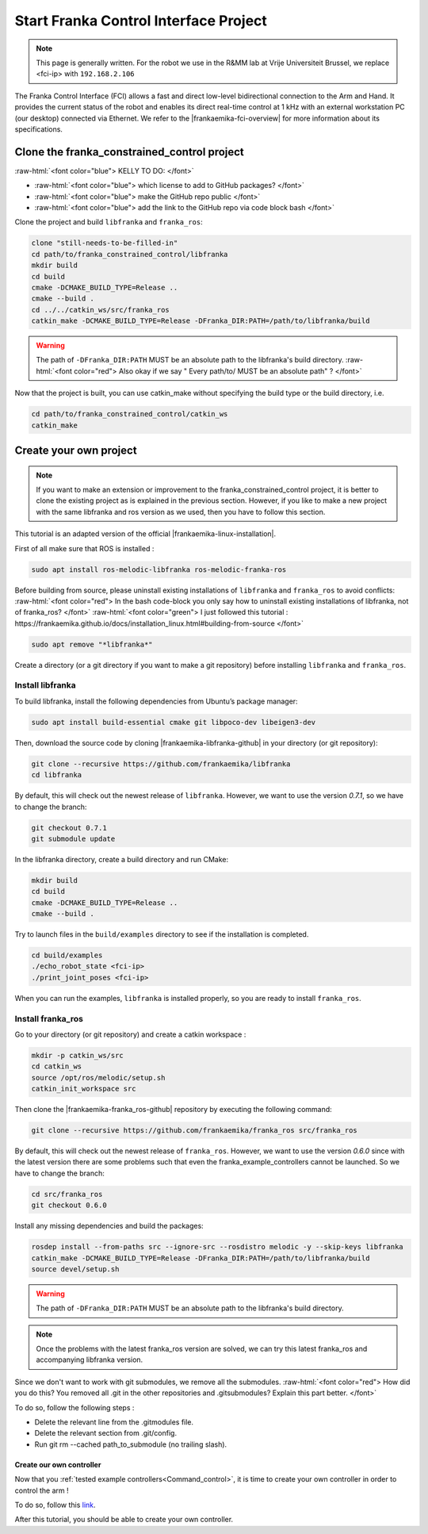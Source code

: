 .. _FCI_Project:

Start Franka Control Interface Project
======================================

.. role:: raw-html(raw)
    :format: html

.. note:: This page is generally written. For the robot we use in the R&MM lab at Vrije Universiteit Brussel, we replace <fci-ip> with ``192.168.2.106``

The Franka Control Interface (FCI) allows a fast and direct low-level bidirectional connection to the Arm and Hand.
It provides the current status of the robot and enables its direct real-time control at 1 kHz with an external workstation PC (our desktop) connected via Ethernet.
We refer to the |frankaemika-fci-overview| for more information about its specifications.

.. |frankaemika-fci-overview| raw:: html

    <a href="https://frankaemika.github.io/docs/overview.html" target="_blank">Franka Emika FCI documentation</a>


Clone the franka_constrained_control project
------------------------------------------------

:raw-html:`<font color="blue">  KELLY TO DO: </font>`

*  :raw-html:`<font color="blue">  which license to add to GitHub packages?   </font>`

*  :raw-html:`<font color="blue">  make the GitHub repo public  </font>`

*  :raw-html:`<font color="blue">  add the link to the GitHub repo via code block bash  </font>`

Clone the project and build ``libfranka`` and ``franka_ros``:

.. code-block:: bash

   clone "still-needs-to-be-filled-in"
   cd path/to/franka_constrained_control/libfranka
   mkdir build
   cd build
   cmake -DCMAKE_BUILD_TYPE=Release ..
   cmake --build .
   cd ../../catkin_ws/src/franka_ros
   catkin_make -DCMAKE_BUILD_TYPE=Release -DFranka_DIR:PATH=/path/to/libfranka/build

.. warning::

   The path of ``-DFranka_DIR:PATH`` MUST be an absolute path to the libfranka's build directory.
   :raw-html:`<font color="red">  Also okay if we say " Every path/to/ MUST be an absolute path" ?   </font>`


Now that the project is built, you can use catkin_make without specifying the build type or the build directory, i.e.

.. code-block:: bash

   cd path/to/franka_constrained_control/catkin_ws
   catkin_make

Create your own project
------------------------

.. note :: If you want to make an extension or improvement to the franka_constrained_control project,
           it is better to clone the existing project as is explained in the previous section.
           However, if you like to make a new project with the same libfranka and ros version as we used,
           then you have to follow this section.

This tutorial is an adapted version of the official |frankaemika-linux-installation|.

.. |frankaemika-linux-installation| raw:: html

    <a href="https://frankaemika.github.io/docs/installation_linux.html" target="_blank">Franka Emika installation tutorial</a>

First of all make sure that ROS is installed :

.. code-block:: bash

   sudo apt install ros-melodic-libfranka ros-melodic-franka-ros

Before building from source, please uninstall existing installations of ``libfranka`` and ``franka_ros`` to avoid conflicts:
:raw-html:`<font color="red">  In the bash code-block you only say how to uninstall existing installations of libfranka, not of franka_ros?  </font>`
:raw-html:`<font color="green"> I just followed this tutorial : https://frankaemika.github.io/docs/installation_linux.html#building-from-source </font>`

.. code-block:: bash

   sudo apt remove "*libfranka*"

Create a directory (or a git directory if you want to make a git repository) before installing ``libfranka`` and ``franka_ros``.

Install libfranka
^^^^^^^^^^^^^^^^^

To build libfranka, install the following dependencies from Ubuntu’s package manager:

.. code-block:: bash

   sudo apt install build-essential cmake git libpoco-dev libeigen3-dev

Then, download the source code by cloning |frankaemika-libfranka-github| in your directory (or git repository):

.. |frankaemika-libfranka-github| raw:: html

    <a href="https://github.com/frankaemika/libfranka" target="_blank">libfranka</a>

.. code-block:: bash

   git clone --recursive https://github.com/frankaemika/libfranka
   cd libfranka

By default, this will check out the newest release of ``libfranka``.
However, we want to use the version *0.7.1*, so we have to change the branch:

.. code-block:: bash

   git checkout 0.7.1
   git submodule update

In the libfranka directory, create a build directory and run CMake:

.. code-block:: bash

   mkdir build
   cd build
   cmake -DCMAKE_BUILD_TYPE=Release ..
   cmake --build .

Try to launch files in the ``build/examples`` directory to see if the installation is completed.

.. code-block:: bash

   cd build/examples
   ./echo_robot_state <fci-ip>
   ./print_joint_poses <fci-ip>

When you can run the examples, ``libfranka`` is installed properly, so you are ready to install ``franka_ros``.

Install franka_ros
^^^^^^^^^^^^^^^^^^

Go to your directory (or git repository) and create a catkin workspace :

.. code-block:: bash

   mkdir -p catkin_ws/src
   cd catkin_ws
   source /opt/ros/melodic/setup.sh
   catkin_init_workspace src

Then clone the |frankaemika-franka_ros-github| repository by executing the following command:

.. |frankaemika-franka_ros-github| raw:: html

    <a href="https://github.com/frankaemika/franka_ros" target="_blank">franka_ros</a>

.. code-block:: bash

   git clone --recursive https://github.com/frankaemika/franka_ros src/franka_ros

By default, this will check out the newest release of ``franka_ros``.
However, we want to use the version *0.6.0* since with the latest version there are some problems such that even the franka_example_controllers cannot be launched.
So we have to change the branch:

.. code-block:: bash

   cd src/franka_ros
   git checkout 0.6.0

Install any missing dependencies and build the packages:

.. code-block:: bash

   rosdep install --from-paths src --ignore-src --rosdistro melodic -y --skip-keys libfranka
   catkin_make -DCMAKE_BUILD_TYPE=Release -DFranka_DIR:PATH=/path/to/libfranka/build
   source devel/setup.sh

.. warning ::

   The path of ``-DFranka_DIR:PATH`` MUST be an absolute path to the libfranka's build directory.

.. note ::

   Once the problems with the latest franka_ros version are solved, we can try this latest franka_ros and accompanying libfranka version.

Since we don't want to work with git submodules, we remove all the submodules.
:raw-html:`<font color="red">  How did you do this? You removed all .git in the other repositories and .gitsubmodules?
Explain this part better. </font>`

To do so, follow the following steps :

* Delete the relevant line from the .gitmodules file.

* Delete the relevant section from .git/config.

* Run git rm --cached path_to_submodule (no trailing slash).


.. _Create_controller :

Create our own controller
*************************

Now that you :ref:`tested example controllers<Command_control>`, it is time to create your own controller in order to control the arm !

To do so, follow this `link <https://www.franka-community.de/t/starting-to-write-a-new-controller/1537>`_.

After this tutorial, you should be able to create your own controller.
